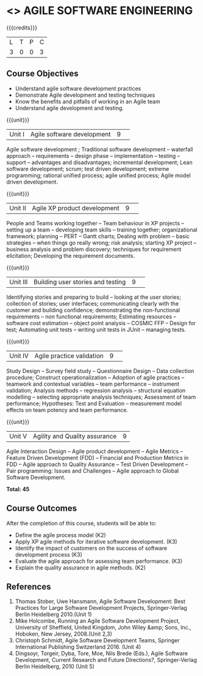 * <<<CP1332>>> AGILE SOFTWARE ENGINEERING
:properties:
:author: A.Chamundeswari, K Vallidevi 
:date: 30 June 2018
:end:

#+startup: showall

{{{credits}}}
|L|T|P|C|
|3|0|0|3|

** Course Objectives
 - Understand agile software development practices  
 - Demonstrate Agile development and testing techniques 
 - Know the benefits and pitfalls of working in an Agile team
 - Understand agile development and testing. 

{{{unit}}}
|Unit I |Agile software development|9| 
Agile software development ; Traditional software development --
waterfall approach -- requirements -- design phase -- implementation
-- testing -- support -- advantages and disadvantages; incremental
development; Lean software development; scrum; test driven
development; extreme programming; rational unified process; agile
unified process; Agile model driven development.

{{{unit}}}
|Unit II|Agile XP product development |9| 
People and Teams working together -- Team behaviour in XP projects --
setting up a team -- developing team skills -- training together;
organizational framework; planning -- PERT -- Gantt charts; Dealing
with problem -- basic strategies -- when things go really wrong; risk
analysis; starting XP project -- business analysis and problem
discovery; techniques for requirement elicitation; Developing the
requirement documents.

{{{unit}}}
|Unit III|Building user stories and testing|9| 
Identifying stories and preparing to build -- looking at the user
stories; collection of stories; user interfaces; communicating clearly
with the customer and building confidence; demonstrating the
non-functional requirements -- non functional requirements; Estimating
resources -- software cost estimation -- object point analysis --
COSMIC FFP -- Design for test; Automating unit tests -- writing unit
tests in JUnit -- managing tests.

{{{unit}}}
|Unit IV|Agile practice validation |9| 
Study Design -- Survey field study -- Questionnaire Design -- Data
collection procedure; Construct operationalization -- Adoption of
agile practices -- teamwork and contextual variables -- team
performance -- instrument validation; Analysis methods -- regression
analysis -- structural equation modelling -- selecting appropriate
analysis techniques; Assessment of team performance; Hypotheses:
Test and Evaluation -- measurement model effects on team potency and
team performance.

{{{unit}}}
|Unit V|Agility and Quality assurance|9|
Agile Interaction Design -- Agile product development -- Agile Metrics
-- Feature Driven Development (FDD) -- Financial and Production
Metrics in FDD -- Agile approach to Quality Assurance -- Test Driven
Development -- Pair programming: Issues and Challenges -- Agile
approach to Global Software Development.  

*Total: 45*

** Course Outcomes
After the completion of this course, students will be able to: 
- Define the agile process model (K2)
- Apply XP agile methods for iterative software development. (K3)
- Identify the impact of customers on the success of software development process (K3)
- Evaluate the agile approach for assessing team performance. (K3)
- Explain the quality assurance in agile methods. (K2)
      
** References
1. Thomas Stober, Uwe Hansmann, Agile Software Development: Best
   Practices for Large Software Development Projects, Springer-Verlag
   Berlin Heidelberg 2010.(Unit 1)
2. Mike Holcombe, Running an Agile Software Development Project,
   University of Sheffield, United Kingdom, John Wiley &amp; Sons,
   Inc., Hoboken, New Jersey, 2008.(Unit 2,3)
3. Christoph Schmidt, Agile Software Development Teams, Springer
   International Publishing Switzerland 2016. (Unit 4)
4. Dingsoyr, Torgeir, Dyba, Tore, Moe, Nils Brede (Eds.), Agile
   Software Development, Current Research and Future Directions?,
   Springer-Verlag Berlin Heidelberg, 2010 (Unit 5)
